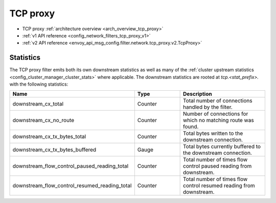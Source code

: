 .. _config_network_filters_tcp_proxy:

TCP proxy
=========

* TCP proxy :ref:`architecture overview <arch_overview_tcp_proxy>`
* :ref:`v1 API reference <config_network_filters_tcp_proxy_v1>`
* :ref:`v2 API reference <envoy_api_msg_config.filter.network.tcp_proxy.v2.TcpProxy>`

.. _config_network_filters_tcp_proxy_stats:

Statistics
----------

The TCP proxy filter emits both its own downstream statistics as well as many of the :ref:`cluster
upstream statistics <config_cluster_manager_cluster_stats>` where applicable. The downstream
statistics are rooted at *tcp.<stat_prefix>.* with the following statistics:

.. csv-table::
  :header: Name, Type, Description
  :widths: 1, 1, 2

  downstream_cx_total, Counter, Total number of connections handled by the filter.
  downstream_cx_no_route, Counter, Number of connections for which no matching route was found.
  downstream_cx_tx_bytes_total, Counter, Total bytes written to the downstream connection.
  downstream_cx_tx_bytes_buffered, Gauge, Total bytes currently buffered to the downstream connection.
  downstream_flow_control_paused_reading_total, Counter, Total number of times flow control paused reading from downstream.
  downstream_flow_control_resumed_reading_total, Counter, Total number of times flow control resumed reading from downstream.
